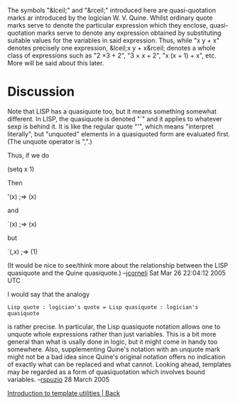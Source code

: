#+STARTUP: showeverything logdone
#+options: num:nil

The symbols "&lceil;" and "&rceil;" introduced here are quasi-quotation marks ar
introduced by the logician W. V. Quine.  Whilst ordinary quote marks serve to
denote the particular expression which they enclose, quasi-quotation marks serve
to denote any expression obtained by substituting suitable values for the
variables in said expression.  Thus, while "x y + x" denotes precisely one
expression, &lceil;x y + x&rceil; denotes a whole class of expressions such as
"2 \times 3 + 2", "3 \times x + 2", "x (x + 1) + x", etc.  More will be said
about this later.

*  Discussion

Note that LISP has a quasiquote too, but it means something somewhat different.
In LISP, the quasiquote is denoted "`" and it applies to whatever sexp is
behind it.  It is like the regular quote "'", which means "interpret literally",
but "unquoted" elements in a quasiquoted form are evaluated first.  (The unquote
operator is ",".)

Thus, if we do

 (setq x 1)

Then

 '(x)
 ;=> (x)

and

 `(x)
 ;=> (x)

but

 `(,x)
 ;=> (1)

(It would be nice to see/think more about the relationship between the
LISP quasiquote and the Quine quasiquote.)  --[[file:jcorneli.org][jcorneli]] Sat Mar 26 22:04:12 2005 UTC

I would say that the analogy

: Lisp quote : logician's quote = Lisp quasiquote : logician's quasiquote

is rather precise.  In particular, the Lisp quasiquote notation allows one to unquote whole expressions rather than just variables.  This is a bit more general than what is usally done in logic, but it might come in handy too somewhere.  Also, supplementing Quine's notation with an unquote mark might not be a bad idea since Quine's original notation offers no indication of exactly what can be replaced and what cannot.  Looking ahead, templates may be regarded as a form of quasiquotation which involves bound variables. --[[file:rspuzio.org][rspuzio]] 28 March 2005
    
[[file:Introduction to template utilities | Back.org][Introduction to template utilities | Back]]
